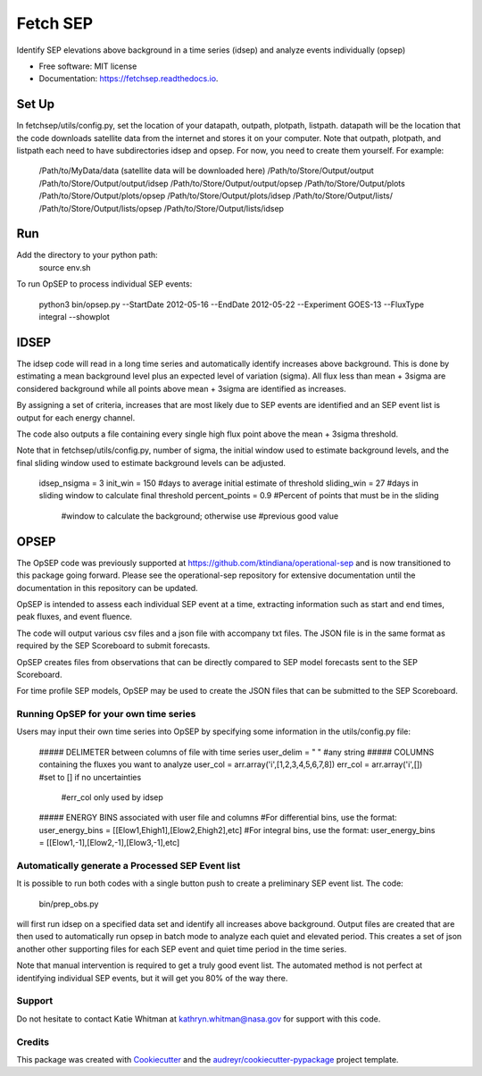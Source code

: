 =========
Fetch SEP
=========


.. image:: https://img.shields.io/pypi/v/fetchsep.svg
        :target: https://pypi.python.org/pypi/fetchsep

.. image:: https://img.shields.io/travis/rickyegeland/fetchsep.svg
        :target: https://travis-ci.com/rickyegeland/fetchsep

.. image:: https://readthedocs.org/projects/fetchsep/badge/?version=latest
        :target: https://fetchsep.readthedocs.io/en/latest/?version=latest
        :alt: Documentation Status




Identify SEP elevations above background in a time series (idsep) and analyze events individually (opsep)


* Free software: MIT license
* Documentation: https://fetchsep.readthedocs.io.


Set Up
======

In fetchsep/utils/config.py, set the location of your datapath, outpath, plotpath, listpath.
datapath will be the location that the code downloads satellite data from the internet and stores it on your computer.
Note that outpath, plotpath, and listpath each need to have subdirectories idsep and opsep. For now, you need to create them yourself.
For example:

    /Path/to/MyData/data (satellite data will be downloaded here)
    /Path/to/Store/Output/output
    /Path/to/Store/Output/output/idsep
    /Path/to/Store/Output/output/opsep
    /Path/to/Store/Output/plots
    /Path/to/Store/Output/plots/opsep
    /Path/to/Store/Output/plots/idsep
    /Path/to/Store/Output/lists/
    /Path/to/Store/Output/lists/opsep
    /Path/to/Store/Output/lists/idsep

Run
===

Add the directory to your python path:
    source env.sh

To run OpSEP to process individual SEP events:

    python3 bin/opsep.py --StartDate 2012-05-16 --EndDate 2012-05-22 --Experiment GOES-13 --FluxType integral --showplot

IDSEP
=====

The idsep code will read in a long time series and automatically identify increases above background. This is done by estimating a mean background level plus an expected level of variation (sigma). All flux less than mean + 3sigma are considered background while all points above mean + 3sigma are identified as increases.

By assigning a set of criteria, increases that are most likely due to SEP events are identified and an SEP event list is output for each energy channel. 

The code also outputs a file containing every single high flux point above the mean + 3sigma threshold.

Note that in fetchsep/utils/config.py, number of sigma, the initial window used to estimate background levels, and the final sliding window used to estimate background levels can be adjusted. 

    idsep_nsigma = 3
    init_win = 150 #days to average initial estimate of threshold
    sliding_win = 27 #days in sliding window to calculate final threshold
    percent_points = 0.9 #Percent of points that must be in the sliding
                    #window to calculate the background; otherwise use
                    #previous good value

OPSEP
=====

The OpSEP code was previously supported at https://github.com/ktindiana/operational-sep and is now transitioned to this package going forward. Please see the operational-sep repository for extensive documentation until the documentation in this repository can be updated.

OpSEP is intended to assess each individual SEP event at a time, extracting information such as start and end times, peak fluxes, and event fluence.

The code will output various csv files and a json file with accompany txt files. The JSON file is in the same format as required by the SEP Scoreboard to submit forecasts.

OpSEP creates files from observations that can be directly compared to SEP model forecasts sent to the SEP Scoreboard.

For time profile SEP models, OpSEP may be used to create the JSON files that can be submitted to the SEP Scoreboard.

Running OpSEP for your own time series
--------------------------------------

Users may input their own time series into OpSEP by specifying some information in the utils/config.py file:

    ##### DELIMETER between columns of file with time series
    user_delim = " "  #any string
    ##### COLUMNS containing the fluxes you want to analyze
    user_col = arr.array('i',[1,2,3,4,5,6,7,8])
    err_col = arr.array('i',[]) #set to [] if no uncertainties
                            #err_col only used by idsep
    ##### ENERGY BINS associated with user file and columns
    #For differential bins, use the format:
    user_energy_bins = [[Elow1,Ehigh1],[Elow2,Ehigh2],etc]
    #For integral bins, use the format:
    user_energy_bins = [[Elow1,-1],[Elow2,-1],[Elow3,-1],etc]
    
    
Automatically generate a Processed SEP Event list
-------------------------------------------------

It is possible to run both codes with a single button push to create a preliminary SEP event list. 
The code:

    bin/prep_obs.py

will first run idsep on a specified data set and identify all increases above background. Output files are created that are then used to automatically run opsep in batch mode to analyze each quiet and elevated period. This creates a set of json another other supporting files for each SEP event and quiet time period in the time series.

Note that manual intervention is required to get a truly good event list. The automated method is not perfect at identifying individual SEP events, but it will get you 80% of the way there. 

Support
-------

Do not hesitate to contact Katie Whitman at kathryn.whitman@nasa.gov for support with this code.

Credits
-------

This package was created with Cookiecutter_ and the `audreyr/cookiecutter-pypackage`_ project template.

.. _Cookiecutter: https://github.com/audreyr/cookiecutter
.. _`audreyr/cookiecutter-pypackage`: https://github.com/audreyr/cookiecutter-pypackage
